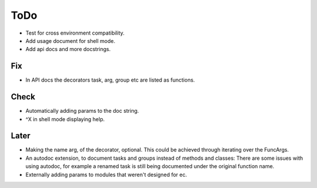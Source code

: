 ToDo
=====

* Test for cross environment compatibility.

* Add usage document for shell mode.

* Add api docs and more docstrings.

Fix
---

* In API docs the decorators task, arg, group etc are listed as functions.

Check
-----
* Automatically adding params to the doc string.

* ^X in shell mode displaying help.

Later
-----
* Making the name arg, of the decorator, optional. This could be achieved through iterating over the FuncArgs.

* An autodoc extension, to document tasks and groups instead of methods and classes: There are some issues with using autodoc, for example a renamed task is still being documented under the original function name.

* Externally adding params to modules that weren't designed for ec.
